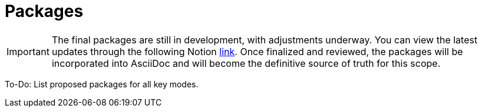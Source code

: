 = Packages

[IMPORTANT]
====
The final packages are still in development, with adjustments underway. You can view the latest updates through the following Notion link:https://www.notion.so/hashgraph-association/Interfaces-DOCS-1044e8af45768003a265e13f88384381?pvs=4[link]. Once finalized and reviewed, the packages will be incorporated into AsciiDoc and will become the definitive source of truth for this scope.
====

To-Do: List proposed packages for all key modes.